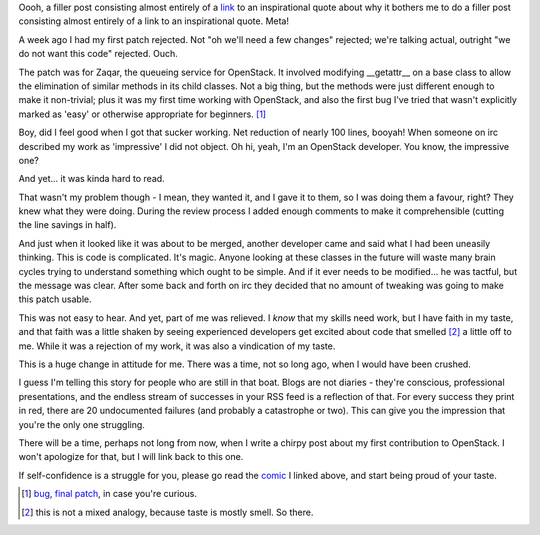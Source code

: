 .. title: In Which I Mind the Gap
.. slug: in-which-i-mind-the-gap
.. date: 2014/11/05 20:27:01
.. tags: 
.. link: 
.. description: 
.. type: text

Oooh, a filler post consisting almost entirely of a `link <http://zenpencils.com/comic/90-ira-glass-advice-for-beginners/>`_ to an inspirational quote about why it bothers me to do a filler post consisting almost entirely of a link to an inspirational quote.  Meta!  

A week ago I had my first patch rejected.  Not "oh we'll need a few changes" rejected; we're talking actual, outright "we do not want this code" rejected.  Ouch.

.. TEASER_END

The patch was for Zaqar, the queueing service for OpenStack.  It involved modifying __getattr__ on a base class to allow the elimination of similar methods in its child classes.  Not a big thing, but the methods were just different enough to make it non-trivial; plus it was my first time working with OpenStack, and also the first bug I've tried that wasn't explicitly marked as 'easy' or otherwise appropriate for beginners. [1]_

Boy, did I feel good when I got that sucker working.  Net reduction of nearly 100 lines, booyah!  When someone on irc described my work as 'impressive' I did not object.  Oh hi, yeah, I'm an OpenStack developer.  You know, the impressive one?

And yet... it was kinda hard to read.  

That wasn't my problem though - I mean, they wanted it, and I gave it to them, so I was doing them a favour, right?  They knew what they were doing.  During the review process I added enough comments to make it comprehensible (cutting the line savings in half).

And just when it looked like it was about to be merged, another developer came and said what I had been uneasily thinking.  This is code is complicated.  It's magic.  Anyone looking at these classes in the future will waste many brain cycles trying to understand something which ought to be simple.  And if it ever needs to be modified... he was tactful, but the message was clear.  After some back and forth on irc they decided that no amount of tweaking was going to make this patch usable.

This was not easy to hear.  And yet, part of me was relieved.  I *know* that my skills need work, but I have faith in my taste, and that faith was a little shaken by seeing experienced developers get excited about code that smelled [2]_ a little off to me.  While it was a rejection of my work, it was also a vindication of my taste.

This is a huge change in attitude for me.  There was a time, not so long ago, when I would have been crushed.  

I guess I'm telling this story for people who are still in that boat.  Blogs are not diaries - they're conscious, professional presentations, and the endless stream of successes in your RSS feed is a reflection of that.  For every success they print in red, there are 20 undocumented failures (and probably a catastrophe or two).  This can give you the impression that you're the only one struggling.

There will be a time, perhaps not long from now, when I write a chirpy post about my first contribution to OpenStack.  I won't apologize for that, but I will link back to this one.

If self-confidence is a struggle for you, please go read the `comic <http://zenpencils.com/comic/90-ira-glass-advice-for-beginners/>`_ I linked above, and start being proud of your taste.

.. raw:: html

  <br>&nbsp;<br>&nbsp;<br>&nbsp;<br>&nbsp;<br>&nbsp;<br>&nbsp;<br>&nbsp;<br>&nbsp;<br>&nbsp;

.. [1] `bug <https://bugs.launchpad.net/zaqar/+bug/1351462>`_, `final patch <https://review.openstack.org/#/c/129109/2/zaqar/queues/storage/pooling.py>`_, in case you're curious.
.. [2] this is not a mixed analogy, because taste is mostly smell.  So there.
